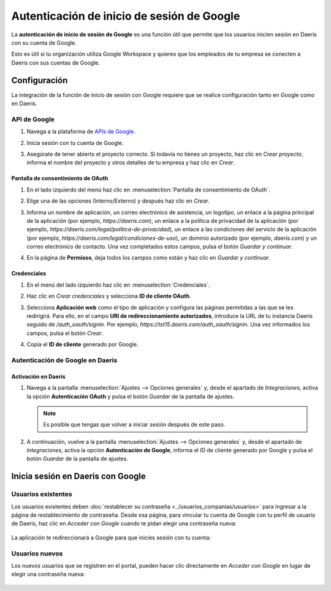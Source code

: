 ===========================================
Autenticación de inicio de sesión de Google
===========================================

La **autenticación de inicio de sesión de Google** es una función útil que permite que los usuarios inicien sesión en
Daeris con su cuenta de Google.

Esto es útil si tu organización utiliza Google Workspace y quieres que los empleados de tu empresa se conecten a Daeris
con sus cuentas de Google.

Configuración
=============

La integración de la función de inicio de sesión con Google requiere que se realice configuración tanto en Google como
en Daeris.

API de Google
-------------

#. Navega a la plataforma de `APIs de Google <https://console.developers.google.com/>`_.
#. Inicia sesión con tu cuenta de Google.

   .. image:: google/iniciar-sesion-google.png
      :align: center
      :alt: Iniciar sesión en Google

#. Asegúrate de tener abierto el proyecto correcto. Si todavía no tienes un proyecto, haz clic en *Crear proyecto*,
   informa el nombre del proyecto y otros detalles de tu empresa y haz clic en *Crear*.

   .. image:: google/nuevo-proyecto.png
      :align: center
      :alt: Crear un nuevo proyecto en APIs de Google

Pantalla de consentimiento de OAuth
~~~~~~~~~~~~~~~~~~~~~~~~~~~~~~~~~~~

#. En el lado izquierdo del menú haz clic en :menuselection:`Pantalla de consentimiento de OAuth`.

   .. image:: google/seleccionar-consentimiento-oauth.png
      :align: center
      :alt: Seleccionar pantalla de consentimiento OAuth

#. Elige una de las opciones (Interno/Externo) y después haz clic en *Crear*.

   .. image:: google/consentimiento.png
      :align: center
      :alt: Seleccionar un tipo de usuario en consentimiento OAuth

#. Informa un nombre de aplicación, un correo electrónico de asistencia, un logotipo, un enlace a la página principal de
   la aplicación (por ejemplo, `https://daeris.com`), un enlace a la política de privacidad de la aplicación (por ejemplo,
   `https://daeris.com/legal/politica-de-privacidad`), un enlace a las condiciones del servicio de la aplicación (por ejemplo,
   `https://daeris.com/legal/condiciones-de-uso`), un dominio autorizado (por ejemplo, `daeris.com`) y un correo electrónico
   de contacto. Una vez completados estos campos, pulsa el botón *Guardar y continuar*.

   .. image:: google/informacion-aplicacion.png
      :align: center
      :alt: Información de la aplicación en consentimiento OAuth

#. En la página de **Permisos**, deja todos los campos como están y haz clic en *Guardar y continuar*.

Credenciales
~~~~~~~~~~~~

#. En el menú del lado izquierdo haz clic en :menuselection:`Credenciales`.

   .. image:: google/seleccionar-credenciales.png
      :align: center
      :alt: Seleccionar credenciales

#. Haz clic en *Crear credenciales* y selecciona **ID de cliente OAuth**.

   .. image:: google/id-cliente-oauth.png
      :align: center
      :alt: ID de cliente de OAuth

#. Selecciona **Aplicación web** como el tipo de aplicación y configura las páginas permitidas a las que se les redirigirá.
   Para ello, en el campo **URI de redireccionamiento autorizados**, introduce la URL de tu instancia Daeris seguido de
   `/auth_oauth/signin`. Por ejemplo, `https://tst15.daeris.com/auth_oauth/signin`. Una vez informados los campos, pulsa
   el botón *Crear*.

   .. image:: google/crear-id-cliente.png
      :align: center
      :alt: Crear id de cliente de OAuth

#. Copia el **ID de cliente** generado por Google.

   .. image:: google/id-cliente.png
      :align: center
      :alt: Id de cliente de Google

Autenticación de Google en Daeris
---------------------------------

Activación en Daeris
~~~~~~~~~~~~~~~~~~~~

#. Navega a la pantalla :menuselection:`Ajustes --> Opciones generales` y, desde el apartado de *Integraciones*,
   activa la opción **Autenticación OAuth** y pulsa el botón *Guardar* de la pantalla de ajustes.

   .. image:: google/activar-autenticacion-oauth.png
      :align: center
      :alt: Activar autenticación OAuth en Daeris

   .. note::
      Es posible que tengas que volver a iniciar sesión después de este paso.

#. A continuación, vuelve a la pantalla :menuselection:`Ajustes --> Opciones generales` y, desde el apartado de *Integraciones*,
   activa la opción **Autenticación de Google**, informa el ID de cliente generado por Google y pulsa el botón *Guardar*
   de la pantalla de ajustes.

   .. image:: google/activar-autenticacion-google.png
      :align: center
      :alt: Activar autenticación de Google en Daeris

Inicia sesión en Daeris con Google
==================================

Usuarios existentes
-------------------

Los usuarios existentes deben :doc:`restablecer su contraseña <../usuarios_companias/usuarios>` para ingresar a la
página de restablecimiento de contraseña. Desde esa página, para vincular tu cuenta de Google con tu perfil de usuario
de Daeris, haz clic en *Acceder con Google* cuando te pidan elegir una contraseña nueva:

   .. image:: google/acceder-con-google.png
      :align: center
      :alt: Pantalla de resetear contraseña con el botón de "Acceder con Google"

La aplicación te redireccionará a Google para que inicies sesión con tu cuenta:

   .. image:: google/cuenta-de-google.png
      :align: center
      :alt: Seleccionar cuenta de Google

Usuarios nuevos
---------------

Los nuevos usuarios que se registren en el portal, pueden hacer clic directamente en *Acceder con Google* en lugar de
elegir una contraseña nueva:

   .. image:: google/acceder-con-google-2.png
      :align: center
      :alt: Pantalla de registro de usuario con el botón de "Acceder con Google"

.. seealso::
   - `Ayuda de Google Cloud Platform Console - Setting up OAuth 2.0
     <https://support.google.com/cloud/answer/6158849>`_